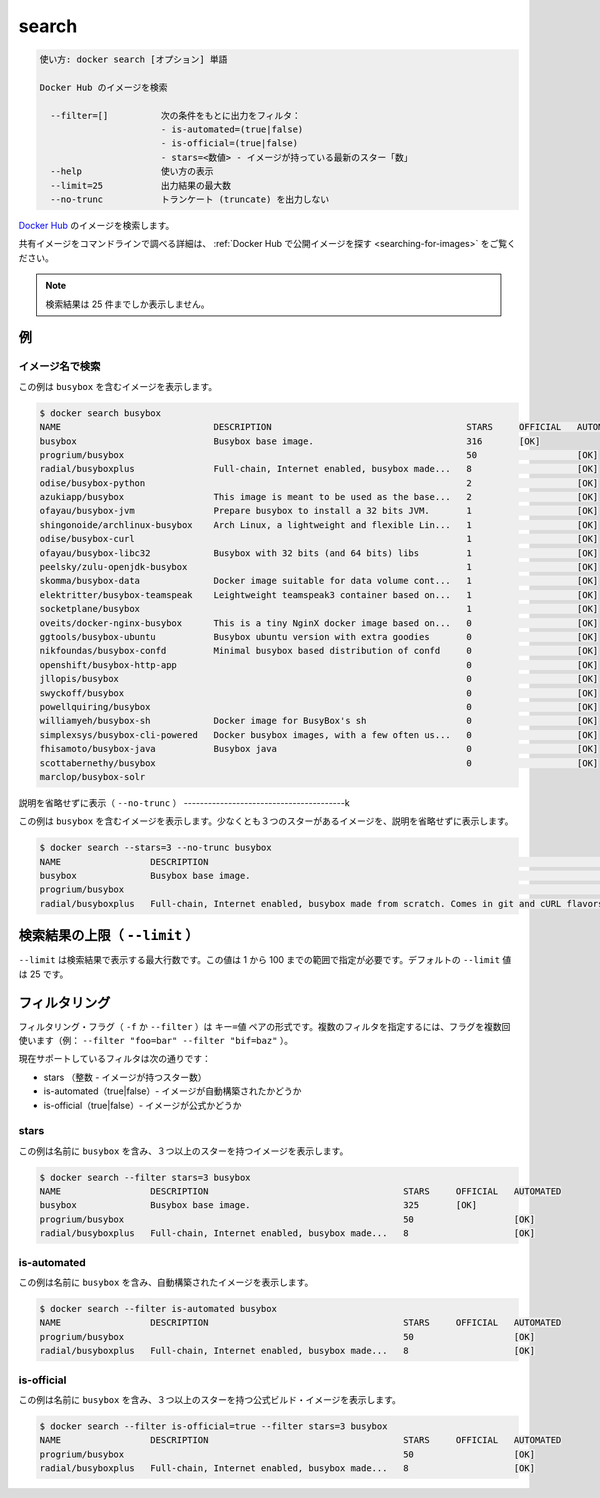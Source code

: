 .. -*- coding: utf-8 -*-
.. URL: https://docs.docker.com/engine/reference/commandline/search/
.. SOURCE: https://github.com/docker/docker/blob/master/docs/reference/commandline/search.md
   doc version: 1.12
      https://github.com/docker/docker/commits/master/docs/reference/commandline/search.md
.. check date: 2016/06/16
.. Commits on Jun 14, 2016 8eca8089fa35f652060e86906166dabc42e556f8
.. -------------------------------------------------------------------

.. search

=======================================
search
=======================================

.. code-block:: bash

   使い方: docker search [オプション] 単語
   
   Docker Hub のイメージを検索
   
     --filter=[]          次の条件をもとに出力をフィルタ：
                          - is-automated=(true|false)
                          - is-official=(true|false)
                          - stars=<数値> - イメージが持っている最新のスター「数」
     --help               使い方の表示
     --limit=25           出力結果の最大数
     --no-trunc           トランケート (truncate) を出力しない

.. Search Docker Hub for images

`Docker Hub <https://hub.docker.com/>`_ のイメージを検索します。

.. See Find Public Images on Docker Hub for more details on finding shared images from the command line.

共有イメージをコマンドラインで調べる詳細は、 :ref:`Docker Hub で公開イメージを探す <searching-for-images>` をご覧ください。

..     Note: Search queries will only return up to 25 results

.. note::

   検索結果は 25 件までしか表示しません。

.. Examples

例
==========

.. Search images by name

イメージ名で検索
--------------------

.. This example displays images with a name containing 'busybox':

この例は ``busybox`` を含むイメージを表示します。

.. code-block:: bash

   $ docker search busybox
   NAME                             DESCRIPTION                                     STARS     OFFICIAL   AUTOMATED
   busybox                          Busybox base image.                             316       [OK]       
   progrium/busybox                                                                 50                   [OK]
   radial/busyboxplus               Full-chain, Internet enabled, busybox made...   8                    [OK]
   odise/busybox-python                                                             2                    [OK]
   azukiapp/busybox                 This image is meant to be used as the base...   2                    [OK]
   ofayau/busybox-jvm               Prepare busybox to install a 32 bits JVM.       1                    [OK]
   shingonoide/archlinux-busybox    Arch Linux, a lightweight and flexible Lin...   1                    [OK]
   odise/busybox-curl                                                               1                    [OK]
   ofayau/busybox-libc32            Busybox with 32 bits (and 64 bits) libs         1                    [OK]
   peelsky/zulu-openjdk-busybox                                                     1                    [OK]
   skomma/busybox-data              Docker image suitable for data volume cont...   1                    [OK]
   elektritter/busybox-teamspeak    Leightweight teamspeak3 container based on...   1                    [OK]
   socketplane/busybox                                                              1                    [OK]
   oveits/docker-nginx-busybox      This is a tiny NginX docker image based on...   0                    [OK]
   ggtools/busybox-ubuntu           Busybox ubuntu version with extra goodies       0                    [OK]
   nikfoundas/busybox-confd         Minimal busybox based distribution of confd     0                    [OK]
   openshift/busybox-http-app                                                       0                    [OK]
   jllopis/busybox                                                                  0                    [OK]
   swyckoff/busybox                                                                 0                    [OK]
   powellquiring/busybox                                                            0                    [OK]
   williamyeh/busybox-sh            Docker image for BusyBox's sh                   0                    [OK]
   simplexsys/busybox-cli-powered   Docker busybox images, with a few often us...   0                    [OK]
   fhisamoto/busybox-java           Busybox java                                    0                    [OK]
   scottabernethy/busybox                                                           0                    [OK]
   marclop/busybox-solr

.. Display non-truncated description (--no-trunc)

説明を省略せずに表示（ ``--no-trunc`` ）
----------------------------------------k

.. This example displays images with a name containing 'busybox', at least 3 stars and the description isn't truncated in the output:

この例は ``busybox`` を含むイメージを表示します。少なくとも３つのスターがあるイメージを、説明を省略せずに表示します。

.. code-block:: bash

   $ docker search --stars=3 --no-trunc busybox
   NAME                 DESCRIPTION                                                                               STARS     OFFICIAL   AUTOMATED
   busybox              Busybox base image.                                                                       325       [OK]       
   progrium/busybox                                                                                               50                   [OK]
   radial/busyboxplus   Full-chain, Internet enabled, busybox made from scratch. Comes in git and cURL flavors.   8                    [OK]

.. Limit search results (--limit)

検索結果の上限（ ``--limit`` ）
================================

.. The flag --limit is the maximium number of results returned by a search. This value could be in the range between 1 and 100. The default value of --limit is 25.

``--limit`` は検索結果で表示する最大行数です。この値は 1 から 100 までの範囲で指定が必要です。デフォルトの ``--limit`` 値は 25 です。

.. Filtering

フィルタリング
====================

.. The filtering flag (-f or --filter) format is a key=value pair. If there is more than one filter, then pass multiple flags (e.g. --filter "foo=bar" --filter "bif=baz")

フィルタリング・フラグ（ ``-f`` か ``--filter`` ）は ``キー=値`` ペアの形式です。複数のフィルタを指定するには、フラグを複数回使います（例： ``--filter "foo=bar" --filter "bif=baz"``  ）。

.. The currently supported filters are:

現在サポートしているフィルタは次の通りです：

..    stars (int - number of stars the image has)
    is-automated (true|false) - is the image automated or not
    is-official (true|false) - is the image official or not

* stars （整数 - イメージが持つスター数）
* is-automated（true|false）- イメージが自動構築されたかどうか
* is-official（true|false）- イメージが公式かどうか

.. stars

stars
----------

.. This example displays images with a name containing 'busybox' and at least 3 stars:

この例は名前に ``busybox`` を含み、３つ以上のスターを持つイメージを表示します。

.. code-block:: bash

   $ docker search --filter stars=3 busybox
   NAME                 DESCRIPTION                                     STARS     OFFICIAL   AUTOMATED
   busybox              Busybox base image.                             325       [OK]       
   progrium/busybox                                                     50                   [OK]
   radial/busyboxplus   Full-chain, Internet enabled, busybox made...   8                    [OK]

is-automated
--------------------

.. This example displays images with a name containing 'busybox' and are automated builds:

この例は名前に ``busybox`` を含み、自動構築されたイメージを表示します。

.. code-block:: bash

   $ docker search --filter is-automated busybox
   NAME                 DESCRIPTION                                     STARS     OFFICIAL   AUTOMATED
   progrium/busybox                                                     50                   [OK]
   radial/busyboxplus   Full-chain, Internet enabled, busybox made...   8                    [OK]

is-official
--------------------

.. This example displays images with a name containing 'busybox', at least 3 stars and are official builds:

この例は名前に ``busybox`` を含み、３つ以上のスターを持つ公式ビルド・イメージを表示します。

.. code-block:: bash

   $ docker search --filter is-official=true --filter stars=3 busybox
   NAME                 DESCRIPTION                                     STARS     OFFICIAL   AUTOMATED
   progrium/busybox                                                     50                   [OK]
   radial/busyboxplus   Full-chain, Internet enabled, busybox made...   8                    [OK]

.. seealso:: 

   search
      https://docs.docker.com/engine/reference/commandline/search/
